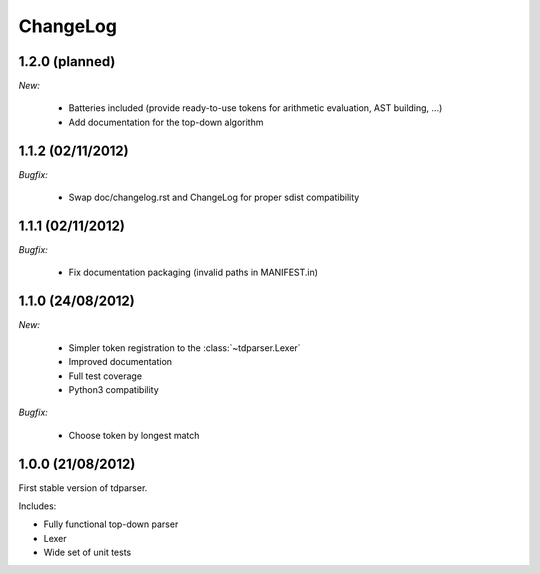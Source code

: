 ChangeLog
=========

1.2.0 (planned)
---------------

*New:*

    - Batteries included (provide ready-to-use tokens for arithmetic evaluation, AST building, ...)
    - Add documentation for the top-down algorithm

1.1.2 (02/11/2012)
------------------

*Bugfix:*

    - Swap doc/changelog.rst and ChangeLog for proper sdist compatibility


1.1.1 (02/11/2012)
------------------

*Bugfix:*

    - Fix documentation packaging (invalid paths in MANIFEST.in)


1.1.0 (24/08/2012)
------------------

*New:*

    - Simpler token registration to the :class:`~tdparser.Lexer`
    - Improved documentation
    - Full test coverage
    - Python3 compatibility

*Bugfix:*

    - Choose token by longest match


1.0.0 (21/08/2012)
------------------

First stable version of tdparser.

Includes:

- Fully functional top-down parser
- Lexer
- Wide set of unit tests
